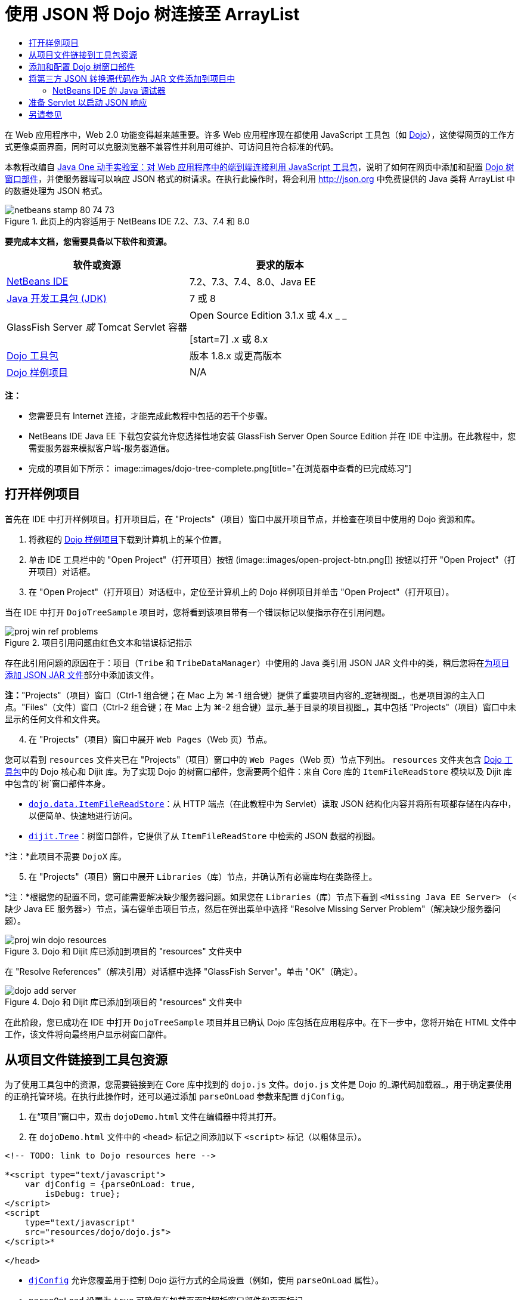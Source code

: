 // 
//     Licensed to the Apache Software Foundation (ASF) under one
//     or more contributor license agreements.  See the NOTICE file
//     distributed with this work for additional information
//     regarding copyright ownership.  The ASF licenses this file
//     to you under the Apache License, Version 2.0 (the
//     "License"); you may not use this file except in compliance
//     with the License.  You may obtain a copy of the License at
// 
//       http://www.apache.org/licenses/LICENSE-2.0
// 
//     Unless required by applicable law or agreed to in writing,
//     software distributed under the License is distributed on an
//     "AS IS" BASIS, WITHOUT WARRANTIES OR CONDITIONS OF ANY
//     KIND, either express or implied.  See the License for the
//     specific language governing permissions and limitations
//     under the License.
//

= 使用 JSON 将 Dojo 树连接至 ArrayList
:jbake-type: tutorial
:jbake-tags: tutorials 
:jbake-status: published
:icons: font
:syntax: true
:source-highlighter: pygments
:toc: left
:toc-title:
:description: 使用 JSON 将 Dojo 树连接至 ArrayList - Apache NetBeans
:keywords: Apache NetBeans, Tutorials, 使用 JSON 将 Dojo 树连接至 ArrayList

在 Web 应用程序中，Web 2.0 功能变得越来越重要。许多 Web 应用程序现在都使用 JavaScript 工具包（如 link:http://www.dojotoolkit.org/[+Dojo+]），这使得网页的工作方式更像桌面界面，同时可以克服浏览器不兼容性并利用可维护、可访问且符合标准的代码。

本教程改编自 link:http://developers.sun.com/learning/javaoneonline/j1lab.jsp?lab=LAB-5573&yr=2009&track=1[+Java One 动手实验室：对 Web 应用程序中的端到端连接利用 JavaScript 工具包+]，说明了如何在网页中添加和配置 link:http://dojocampus.org/explorer/#Dijit_Tree_Basic[+Dojo 树窗口部件+]，并使服务器端可以响应 JSON 格式的树请求。在执行此操作时，将会利用 link:http://json.org[+http://json.org+] 中免费提供的 Java 类将 ArrayList 中的数据处理为 JSON 格式。

image::images/netbeans-stamp-80-74-73.png[title="此页上的内容适用于 NetBeans IDE 7.2、7.3、7.4 和 8.0"]



*要完成本文档，您需要具备以下软件和资源。*

|===
|软件或资源 |要求的版本 

|link:https://netbeans.org/downloads/index.html[+NetBeans IDE+] |7.2、7.3、7.4、8.0、Java EE 

|link:http://www.oracle.com/technetwork/java/javase/downloads/index.html[+Java 开发工具包 (JDK)+] |7 或 8 

|GlassFish Server 
_或_ 
Tomcat Servlet 容器 |Open Source Edition 3.1.x 或 4.x 
_ _ 

[start=7]
.x 或 8.x 

|link:http://www.dojotoolkit.org/download[+Dojo 工具包+] |版本 1.8.x 或更高版本 

|link:https://netbeans.org/projects/samples/downloads/download/Samples/Java%20Web/DojoTreeSample.zip[+Dojo 样例项目+] |N/A 
|===


*注：*

* 您需要具有 Internet 连接，才能完成此教程中包括的若干个步骤。
* NetBeans IDE Java EE 下载包安装允许您选择性地安装 GlassFish Server Open Source Edition 并在 IDE 中注册。在此教程中，您需要服务器来模拟客户端-服务器通信。
* 完成的项目如下所示： 
image::images/dojo-tree-complete.png[title="在浏览器中查看的已完成练习"]



== 打开样例项目

首先在 IDE 中打开样例项目。打开项目后，在 "Projects"（项目）窗口中展开项目节点，并检查在项目中使用的 Dojo 资源和库。

1. 将教程的 link:https://netbeans.org/projects/samples/downloads/download/Samples%252FJavaScript%252FDojoTreeSample.zip[+Dojo 样例项目+]下载到计算机上的某个位置。
2. 单击 IDE 工具栏中的 "Open Project"（打开项目）按钮 (image::images/open-project-btn.png[]) 按钮以打开 "Open Project"（打开项目）对话框。
3. 在 "Open Project"（打开项目）对话框中，定位至计算机上的 Dojo 样例项目并单击 "Open Project"（打开项目）。

当在 IDE 中打开 `DojoTreeSample` 项目时，您将看到该项目带有一个错误标记以便指示存在引用问题。

image::images/proj-win-ref-problems.png[title="项目引用问题由红色文本和错误标记指示"]

存在此引用问题的原因在于：项目（`Tribe` 和 `TribeDataManager`）中使用的 Java 类引用 JSON JAR 文件中的类，稍后您将在<<addJSON,为项目添加 JSON JAR 文件>>部分中添加该文件。

*注：*"Projects"（项目）窗口（Ctrl-1 组合键；在 Mac 上为 ⌘-1 组合键）提供了重要项目内容的_逻辑视图_，也是项目源的主入口点。"Files"（文件）窗口（Ctrl-2 组合键；在 Mac 上为 ⌘-2 组合键）显示_基于目录的项目视图_，其中包括 "Projects"（项目）窗口中未显示的任何文件和文件夹。


[start=4]
. 在 "Projects"（项目）窗口中展开 `Web Pages`（Web 页）节点。

您可以看到  ``resources``  文件夹已在 "Projects"（项目）窗口中的 `Web Pages`（Web 页）节点下列出。 ``resources``  文件夹包含 link:http://www.dojotoolkit.org/download[+Dojo 工具包+]中的 Dojo 核心和 Dijit 库。为了实现 Dojo 的树窗口部件，您需要两个组件：来自 Core 库的 `ItemFileReadStore` 模块以及 Dijit 库中包含的`树`窗口部件本身。

* `link:http://docs.dojocampus.org/dojo/data/ItemFileReadStore[+dojo.data.ItemFileReadStore+]`：从 HTTP 端点（在此教程中为 Servlet）读取 JSON 结构化内容并将所有项都存储在内存中，以便简单、快速地进行访问。
* `link:http://docs.dojocampus.org/dijit/Tree[+dijit.Tree+]`：树窗口部件，它提供了从 `ItemFileReadStore` 中检索的 JSON 数据的视图。

*注：*此项目不需要 `DojoX` 库。


[start=5]
. 在 "Projects"（项目）窗口中展开 `Libraries`（库）节点，并确认所有必需库均在类路径上。

*注：*根据您的配置不同，您可能需要解决缺少服务器问题。如果您在 `Libraries`（库）节点下看到  ``<Missing Java EE Server>`` （<缺少 Java EE 服务器>）节点，请右键单击项目节点，然后在弹出菜单中选择 "Resolve Missing Server Problem"（解决缺少服务器问题）。

image::images/proj-win-dojo-resources.png[title="Dojo 和 Dijit 库已添加到项目的 &quot;resources&quot; 文件夹中"]

在 "Resolve References"（解决引用）对话框中选择 "GlassFish Server"。单击 "OK"（确定）。

image::images/dojo-add-server.png[title="Dojo 和 Dijit 库已添加到项目的 &quot;resources&quot; 文件夹中"]

在此阶段，您已成功在 IDE 中打开 `DojoTreeSample` 项目并且已确认 Dojo 库包括在应用程序中。在下一步中，您将开始在 HTML 文件中工作，该文件将向最终用户显示树窗口部件。


== 从项目文件链接到工具包资源

为了使用工具包中的资源，您需要链接到在 Core 库中找到的 `dojo.js` 文件。`dojo.js` 文件是 Dojo 的_源代码加载器_，用于确定要使用的正确托管环境。在执行此操作时，还可以通过添加 `parseOnLoad` 参数来配置 `djConfig`。

1. 在“项目”窗口中，双击 `dojoDemo.html` 文件在编辑器中将其打开。
2. 在 `dojoDemo.html` 文件中的 `<head>` 标记之间添加以下 `<script>` 标记（以粗体显示）。

[source,xml]
----

<!-- TODO: link to Dojo resources here -->

*<script type="text/javascript">
    var djConfig = {parseOnLoad: true,
        isDebug: true};
</script> 
<script
    type="text/javascript"
    src="resources/dojo/dojo.js">
</script>*
    
</head>
----
* `link:http://dojotoolkit.org/reference-guide/1.6/djConfig.html[+djConfig+]` 允许您覆盖用于控制 Dojo 运行方式的全局设置（例如，使用 `parseOnLoad` 属性）。
* `parseOnLoad` 设置为 `true` 可确保在加载页面时解析窗口部件和页面标记。

[start=3]
. 通过在 `<head>` 标记之间和添加的 `<script>` 标记下方添加以下 `@import` 语句（以粗体显示），可以为工具包中包含的 `nihilo` link:http://docs.dojocampus.org/dijit/themes[+样例主题+]添加一个链接。

[source,xml]
----

<script type="text/javascript">
    var djConfig = {parseOnLoad: true,
        isDebug: true};
</script> 
<script
    type="text/javascript"
    src="resources/dojo/dojo.js">
</script>

*<style type="text/css">
    @import "resources/dijit/themes/nihilo/nihilo.css";
</style>*
----

默认情况下，`nihilo` 主题包含在工具包中。通过在“项目”窗口中展开 `dijit/themes` 文件夹可以查看默认提供的其他样例主题。


[start=4]
. 在页 `<body>` 标记中添加以下类选择器可以指定使用的主题的名称。当您执行此操作时，加载到页面中的任何 Dojo 窗口部件都将使用与主题关联的样式来呈现。

[source,java]
----

<body *class="nihilo"*>
----

在此阶段，`dojoDemo.html` 文件准备就绪，可以接受引用 Dojo Core 和 Dijit 库的任意代码，并将使用 Dojo 的 `nihilo` 主题来呈现任何窗口部件。


== 添加和配置 Dojo 树窗口部件

链接到 `dojo.js` 之后，便可开始添加代码，以利用 Dojo 的模块和窗口部件。首先，添加代码，以使用 `link:http://docs.dojocampus.org/dojo/require[+dojo.require+]` 语句加载 `dijit.Tree` 窗口部件和 `dojo.data.ItemFileReadStore`。然后，将窗口部件和模块本身添加到页面中。

1. 在文件的  ``<body<``  标记之间添加以下 `dojo.require` 语句（以粗体显示）。

[source,xml]
----

<script type="text/javascript">

    // TODO: add dojo.require statements here
    *dojo.require("dojo.data.ItemFileReadStore");
    dojo.require("dijit.Tree");*

</script>
----
* `link:http://docs.dojocampus.org/dojo/data/ItemFileReadStore[+dojo.data.ItemFileReadStore+]`：从 HTTP 端点读取 JSON 结构化内容（在<<prepareServlet,准备 Servlet 以启动 JSON 响应>>中，将为此用途实现 servlet。）并将所有项都存储在内存中，以便简单、快速地进行访问。
* `link:http://docs.dojocampus.org/dijit/Tree[+dijit.Tree+]`：树窗口部件，它提供了从 `ItemFileReadStore` 中检索的 JSON 数据的视图。

[start=2]
. 添加以下代码（以粗体显示）以便添加 `ItemFileReadStore` 和 `Tree` 窗口部件。

[source,html]
----

<!-- TODO: specify AJAX retrieval -->

<!-- TODO: add Tree widget and configure attributes -->
*<div dojoType="dojo.data.ItemFileReadStore"
     url="TribeServlet"
     jsId="indianStore">
</div>

<div dojoType="dijit.Tree"
     store="indianStore"
     query="{type:'region'}"
     label="North American Indians">
</div>*
----
* `ItemFileReadStore` 需要您通过指向返回 JSON 数据的服务器端资源来指定 `url` 属性。这是 `TribeServlet`，以后将对其进行说明。使用 `jsId` 属性可为检索的 JSON 数据指定 ID，然后可以通过窗口部件来使用该 ID 以引用数据存储。
* `Tree` 使用 `store` 属性指向提供 JSON 数据的 `ItemFileReadStore`。通过 `query` 属性，可以根据 JSON 文件中使用的关键字来排列数据的显示。

*注：*在添加此代码后，可以忽略编辑器中显示的警告。

在此阶段，`dojoDemo.html` 文件已完成，对项目的所有_客户端修改_也已就绪。在下面的两个步骤中，您要进行的更改将在发出树请求时影响项目的_服务器端_行为。



== 将第三方 JSON 转换源代码作为 JAR 文件添加到项目中

在本教程中，在 `Tribe` 和 `TribeDataManager` 类中为您准备了用于解压缩 ArrayList 样例数据的逻辑。实际上，只需包括为项目处理 JSON 转换的第三方 Java 类，然后在 `Tribe` 和 `TribeDataManager` 类中为这些类添加 `import` 语句即可。但要完成此操作，需先编译第三方 Java 类并创建 Java 档案（JAR 文件）。IDE 可以使用 Java 类库向导帮助您完成此操作。

1. 访问 link:http://json.org/java[+http://json.org/java+]，并请注意，用于 JSON 转换的 Java 类可以免费使用。单击 "Free source code is available"（提供免费源代码）链接，以下载包含源代码的 `JSON-java-master.zip` 文件。
2. 解压缩 `JSON-java-master.zip` 文件，并请注意，解压缩的文件夹包含在 link:http://json.org/java[+http://json.org/java+] 中列出的源代码。

现在，我们要编译这些源代码并创建将添加到 `DojoTreeSample` 项目中的 Java 档案（JAR 文件）。


[start=3]
. 单击工具栏中的 "New Project"（新建项目）按钮 (image::images/new-project-btn.png[]) 以便打开 "New Project"（新建项目）向导。

[start=4]
. 在 "New Project"（新建项目）向导中，选择 "Java" 类别的 "Java Class Library"（Java 类库）项目模板。单击 "Next"（下一步）。

[start=5]
. 在 "Java Class Library"（Java 类库）向导的 "Name and Location"（名称和位置）面板中，键入 *`json`* 作为项目名称。单击 "Finish"（完成）。

单击 "Finish"（完成）后，将创建新项目并在 "Projects"（项目）窗口中将其打开。

现在，您需要按照将 Dojo 工具包资源复制到  ``DojoTreeSample``  项目的相同方式，将下载的 JSON 资源复制到  ``json``  项目。


[start=6]
. 提取 `JSON-java-master.zip` 档案并复制（Ctrl-C 组合键；在 Mac 上为 ⌘-C 组合键）根文件夹中的 Java 源文件。

*注：*您无需复制同样也位于所提取档案的根文件夹中的 `zip` 文件夹及其内容。


[start=7]
. 在 IDE 的 "Projects"（项目）窗口中，右键单击 "Source Packages"（源包）节点，然后在弹出菜单中选择 "New"（新建）> "Java Package"（Java 包）。

[start=8]
. 键入 *json* 作为包名称。单击 "Finish"（完成）。

[start=9]
. 右键单击 `json` 源包，然后在弹出菜单中选择 "Paste"（粘贴）。

展开此包时，您可以看到  ``json``  源。

image::images/proj-win-json-sources.png[title="源文件现已包含在新的 &quot;json&quot; 项目中"]

[start=10]
. 在 "Projects"（项目）窗口中右键单击 `json` 项目节点，然后选择 "Clean and Build"（清理并构建）构建项目。

在构建项目时，所有 Java 类都将编译到 `.class` 文件中。IDE 会创建一个 `build` 文件夹来包含编译的类，同时创建一个 `dist` 文件夹来包含项目的 JAR 文件。从 IDE 的 "Files"（文件）窗口中可以查看这些文件夹。

在构建 `json` 项目后，打开 "Files"（文件）窗口（Ctrl-2 组合键；在 Mac 上为 ⌘-2 组合键）并展开 `json` 文件夹。`build` 文件夹包含 `JSON-java-master.zip` 文件中的已编译源代码，`dist` 文件夹包含 `DojoTreeSample` 项目需要引用的 JAR 文件。

image::images/files-win-compiled-classes.png[title="可在项目的 &quot;build&quot; 文件夹中查看已编译源代码"]

现在，您已具有 `json.jar` 文件，因此可以解决 `DojoTreeSample` 项目自打开以来显现的引用问题。


[start=11]
. 在 "Projects"（项目）窗口中，右键单击 `DojoTreeSample` 的 "Libraries"（库）节点并选择 "Add JAR/Folder"（添加 JAR/文件夹）。然后，在对话框中，导航至 `json` 项目的 `dist` 文件夹的位置并选择 `json.jar` 文件。

或者，也可以右键单击 "Libraries"（库）节点，然后在弹出菜单中选择 "Add Project"（添加项目）并在 "Add Project"（添加项目）对话框中定位 `json` 项目。

退出该对话框时，将在 `Libraries` 节点下列出 `json.jar` 文件。

image::images/libraries-json-jar.png[title="JAR 文件由项目引用"]

*注：*尽管 `json.jar` 文件列在项目的 `Libraries` 节点下，但该文件却是从原始位置引用的，而不是复制并添加到项目中的（例如，您将无法在 "Files"（文件）窗口中的 `DojoTreeSample` 项目下找到它）。因此，如果更改 JAR 文件的位置，引用将中断。


[start=12]
. 展开 `Source Packages`（源包）> `dojo.indians` 包并双击 `Tribe` 和 `TribeDataManager` 类，以便在编辑器中将其打开。

[start=13]
. 向两个类中添加必要的 import 语句。在每个类中，右键单击编辑器并选择 "Fix Imports"（修复导入）。

`Tribe` 类需要以下导入：

[source,java]
----

import dojo.org.json.JSONException;
import dojo.org.json.JSONObject;
----
`TribeDataManager` 类需要以下导入：

[source,java]
----

import dojo.org.json.JSONArray;
import dojo.org.json.JSONException;
import dojo.org.json.JSONObject;
----

请注意，link:http://json.org/java[+http://json.org/java+] 中还提供用于 JSON 的 API - 以后检查 `Tribe` 和 `TribeDataManager` 中的代码时，可能要使此页保持打开状态。


[start=14]
. 检查 `TribeDataManager` 中的 ArrayList。ArrayList 是 `Tribe` 对象的集合。查看 ArrayList 的第一个元素，您可以看到创建了一个新 `Tribe` 对象并将其添加到了列表中：

[source,java]
----

indians.add(new Tribe("Eskimo-Aleut", "Arctic", "Alaska Natives"));
----
每个 `Tribe` 对象捕获三个信息点：_tribe_、_category_ 和 _region_。此练习中的数据摘自维基百科中有关 link:http://en.wikipedia.org/wiki/Native_Americans_in_the_United_States#Ethno-linguistic_classification[+Native Americans in the United States+] 的条目。您可以确定，在一个 category 中可以对多个 _tribe __分类_，一个大的 _region_ 中可以包含许多 category。

[start=15]
. 在编辑器中打开 `Tribe` 类，并请注意，它基本上是 link:http://java.sun.com/docs/books/tutorial/javabeans/index.html[+JavaBean+]，`toJSONObject()` 方法除外：

[source,java]
----

public JSONObject toJSONObject() throws JSONException {
    JSONObject jo = new JSONObject();
    jo.put("name", this.name);
    jo.put("type", "tribe");

    return jo;
}
----

[start=16]
. 切换回 `TribeDataManager`（Ctrl-Tab 组合键）并检查该类中包括的方法。打开导航器（Ctrl-7 组合键；在 Mac 上为 ⌘-7 组合键），以查看该类中包含的字段和属性的列表。
image::images/dojo-navigator.png[title="使用导航器查看类字段和属性"] 
其中包含的最重要方法是 `getIndiansAsJSONObject()`。此方法会扫描 ArrayList，处理数据，并以 `JSONObject` 的形式返回它。JSONObject 的 `String` 形式是 Dojo 的 `ItemFileReadStore` 所需要的。

[source,java]
----

public static JSONObject getIndiansAsJSONObject() throws JSONException {

    JSONObject jo = new JSONObject();
    JSONArray itemsArray = new JSONArray();

    jo.put("identifier", "name");
    jo.put("label", "name");

    // add regions
    addRegionsToJSONArray(itemsArray);

    // add categories
    addCategoriesToJSONArray(itemsArray);

    // add tribes
    addTribesToJSONArray(itemsArray);

    jo.put("items", itemsArray);
    return jo;
}
----

[start=17]
. 在 `getIndiansAsJSONObject()` 方法中打开 Javadoc。通过返回到导航器（Ctrl-7 组合键；在 Mac 上为 ⌘-7 组合键）并将光标悬停于方法上方可以执行此操作。否则，请从主菜单中选择 "Window"（窗口）> "Other"（其他）> "Javadoc"，然后在编辑器中单击方法签名。 
 image::images/javadoc-window.png[title="TribeDataManager 的 Javadoc 提供 JSON 数据的示例"]

[start=18]
. 检查在 Javadoc 中提供的 JSON 数据的示例。请注意，数据格式符合 link:http://o.dojotoolkit.org/book/dojo-book-0-9/part-3-programmatic-dijit-and-dojo/what-dojo-data/available-stores/dojo-data-item[+Dojo 文档+]中提供的示例。


=== NetBeans IDE 的 Java 调试器

您将实现一个 Servlet，它将在下一步中调用 `getIndiansAsJSONObject()` 方法。在执行此操作后，您可以执行下列步骤以便使用 IDE Java 调试器逐步执行此方法，并检查 `JSONObject` 的格式。

1. 在方法中设置断点（在编辑器的左旁注中单击行号（即第 99 行））。
image::images/debugger-breakpoint.png[title="使用 Java 调试器逐步执行代码"]

[start=2]
. 在 "Projects"（项目）窗口中选择  ``DojoTreeSample``  项目。

[start=3]
. 运行调试器（在工具栏中单击 "Debug Project"（调试项目）按钮 (image::images/debug-btn.png[])）。

[start=4]
. 使用工具栏中的 "Step Into"（步入）(image::images/step-into-btn.png[]) 和 "Step Over"（步过）(image::images/step-over-btn.png[]) 按钮。

[start=5]
. 在 "Local Variables"（局部变量）窗口中检查变量和表达式值（"Window"（窗口）> "Debugging"（调试）> "Variables"（变量））。

有关 Java 调试器的详细信息，请参见以下屏幕快照：

* link:../java/debug-stepinto-screencast.html[+NetBeans 调试器中可视“步入”操作+]
* link:../java/debug-deadlock-screencast.html[+使用 NetBeans 调试器进行死锁检测+]
* link:../java/debug-evaluator-screencast.html[+在 NetBeans 调试器中使用代码片段计算器+]


在此步骤中，您已编译来自 link:http://json.org[+http://json.org+] 的第三方源代码并将其作为 JAR 文件添加至 `DojoTreeSample` 项目中。然后，在 `Tribe` 和 `TribeDataManager` 类中，向 JAR 文件中的类添加 import 语句。最后，您检查了 `TribeDataManager` 中包含的一些方法，这些方法用于将 ArrayList 数据转换为 JSON 字符串。

在下一步中，您将创建一个 servlet，它将通过调用 `TribeDataManager` 的 `getIndiansAsJSONObject()` 方法处理传入请求，并将生成的 JSON 字符串作为响应发送至客户端。



== 准备 Servlet 以启动 JSON 响应

回想一下，您在向 Web 页中添加 `ItemFileReadStore` 时，<<TribeServlet,已将 "`TribeServlet`" 指定为 `url` 属性的值>>。这是任务为准备 JSON 数据并将其返回客户端的服务器端中的目标。现在，我们要创建此 Servlet。

1. 在 "Projects"（项目）窗口中，右键单击 `dojo.indians` 源包并选择 "New"（新建）> "Servlet"。
2. 在 "New Servlet"（新建 Servlet）向导中，键入 *`TribeServlet`* 作为类名。确认已将 `dojo.indians` 指定为包。单击 "Next"（下一步）。
image::images/new-servlet-wizard.png[title="使用新建 Servlet 向导创建 Servlet"]

[start=3]
. 确认默认的 "Servlet Name"（Servlet 名称）和 "URL Patterns"（URL 模式）值正确。单击 "Finish"（完成）将为 Servlet 生成框架类。

Servlet 的功能是调用 `getIndiansAsJSONObject()` 方法，并使用来自此方法的数据响应客户端请求。为了准备 JSON 格式的响应，必须首先将响应的 MIME 类型设置为 JSON 格式。

*注：*此向导会自动将 Servlet 名称和 URL 模式添加到 `web.xml` 中。因此，对用于 `TribeServlet` 的主机域的任何请求（即 `http://localhost:8080/DojoTreeSample/`）都将由 `dojo.indians.TribeServlet` 类来处理。如果在编辑器中打开 `web.xml`，您可以看到此文件现在包含 `<servlet>` 和 `<servlet-mapping>` 元素。


[start=4]
. 通过执行以下更改（以粗体显示）来修改 `processRequest()` 方法。

[source,java]
----

response.setContentType("*application/json*");
----

此更改将设置 HTTP 响应的 `Content-Type` 头，以指示任何返回的内容均为 JSON 格式。


[start=5]
. 将 `processRequest()` 方法的 `try` 块内的注释代码替换为以下代码（更改以*粗体*显示）：

[source,java]
----

try {

    *JSONObject jo = null;
    try {
        jo = TribeDataManager.getIndiansAsJSONObject();
    } catch (JSONException ex) {
        System.out.println("Unable to get JSONObject: " + ex.getMessage());
    }

    out.println(jo);*

} finally {
    out.close();
}
----

要重新格式化代码，请在编辑器中单击右键并选择 "Format"（格式化代码）。


[start=6]
. 使用 IDE 的提示添加以下 import 语句。

[source,java]
----

import dojo.org.json.JSONException;
import dojo.org.json.JSONObject;
----

[start=7]
. 要运行项目，请在 "Projects"（项目）窗口中选择 `DojoTreeSample` 项目节点，然后单击 IDE 工具栏中的 "Run Project"（运行项目）(image::images/run-project-btn.png[]) 按钮。

浏览器将打开以显示欢迎页 (`dojoDemo.html`)，您可以看到 Dojo 数窗口部件正在正确显示 ArrayList 中的数据，如<<final,上面的屏幕快照>>所示。
link:/about/contact_form.html?to=3&subject=Feedback:%20Connecting%20a%20Dojo%20Tree%20to%20an%20ArrayList[+请将您的反馈意见发送给我们+]



== 另请参见

有关 Dojo 的更多信息，请参见官方文档：

* Dojo Toolkit 参考指南：link:http://dojotoolkit.org/reference-guide/[+Reference Guide+]
* 联机 API 参考：link:http://api.dojotoolkit.org/[+http://api.dojotoolkit.org/+]
* Dojo 演示：link:http://demos.dojotoolkit.org/demos/[+http://demos.dojotoolkit.org/demos/+]

有关 link:https://netbeans.org/[+netbeans.org+] 中 JavaScript 和 JavaScript 工具包的更多信息，请参见以下资源：

* link:js-toolkits-jquery.html[+使用 jQuery 改善 Web 页的外观和可用性+]。提供了 jQuery 简介，还介绍了一些步骤演示如何将 jQuery 的可折叠窗口部件应用于 Web 页中的 HTML 标记。
* link:ajax-quickstart.html[+Ajax 简介 (Java)+]。介绍如何使用 Servlet 技术构建简单的应用程序，同时讲解了 Ajax 请求的基础过程流。
* _使用 NetBeans IDE 开发应用程序_中的link:http://www.oracle.com/pls/topic/lookup?ctx=nb8000&id=NBDAG2272[+创建 JavaScript 文件+]。
